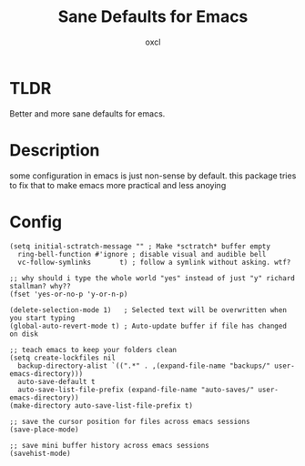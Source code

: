 #+TITLE: Sane Defaults for Emacs
#+AUTHOR: oxcl
#+PROPERTY: header-args :tangle yes
* TLDR
Better and more sane defaults for emacs. 
* Description
some configuration in emacs is just non-sense by default. this package tries to fix that to make emacs more practical and less anoying
* Config
#+BEGIN_SRC elisp
  (setq initial-sctratch-message "" ; Make *sctratch* buffer empty
	ring-bell-function #'ignore ; disable visual and audible bell
	vc-follow-symlinks       t) ; follow a symlink without asking. wtf?

  ;; why should i type the whole world "yes" instead of just "y" richard stallman? why??
  (fset 'yes-or-no-p 'y-or-n-p)

  (delete-selection-mode 1)   ; Selected text will be overwritten when you start typing
  (global-auto-revert-mode t) ; Auto-update buffer if file has changed on disk

  ;; teach emacs to keep your folders clean
  (setq create-lockfiles nil
	backup-directory-alist `((".*" . ,(expand-file-name "backups/" user-emacs-directory)))
	auto-save-default t
	auto-save-list-file-prefix (expand-file-name "auto-saves/" user-emacs-directory))
  (make-directory auto-save-list-file-prefix t)

  ;; save the cursor position for files across emacs sessions
  (save-place-mode)

  ;; save mini buffer history across emacs sessions
  (savehist-mode)
#+END_SRC
